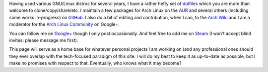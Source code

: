 .. slug: an-introduction
.. link: 
.. title: An Introduction
.. tags: 
.. description: 
.. date: 2013/07/17 14:37:09
.. nocomments: True

Having used various GNU/Linux distros for several years, I have a rather hefty set of `dotfiles <https://github.com/HalosGhost/.dotfiles>`_ which you are more than welcome to clone/copy/share/etc. I maintain a few packages for Arch Linux on the `AUR <https://aur.archlinux.org/packages/?SeB=m&K=HalosGhost>`_ and several others (including some works in-progress) on `GitHub <https://github.com/HalosGhost/Packages>`_. I also do a bit of editing and contribution, when I can, to the `Arch Wiki <https://wiki.archlinux.org>`_ and I am a moderator for the `Arch Linux Community <https://plus.google.com/communities/113935870359973712582>`_ on Google+.

You can follow me on `Google+ <https://plus.google.com>`_ though I only post occasionally. And feel free to add me on `Steam <http://steamcommunity.com/id/HalosGhost>`_ (I won't accept blind invites; please message me first).

This page will serve as a home base for whatever personal projects I am working on (and any professional ones should they ever overlap with the tech-focused paradigm of this site. I will do my best to keep it as up-to-date as possible, but I make no promises with respect to that. Eventually, who knows what it may become?
